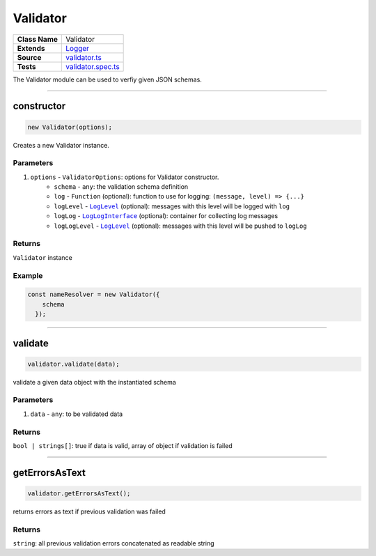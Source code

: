 ================================================================================
Validator
================================================================================

.. list-table:: 
   :widths: auto
   :stub-columns: 1

   * - Class Name
     - Validator
   * - Extends
     - `Logger </common/logger.html>`_
   * - Source
     - `validator.ts <https://github.com/evannetwork/dbcp/tree/master/src/validator.ts>`_
   * - Tests
     - `validator.spec.ts <https://github.com/evannetwork/dbcp/tree/master/src/validator.spec.ts>`_

The Validator module can be used to verfiy given JSON schemas.

------------------------------------------------------------------------------

.. _validator_constructor:

constructor
================================================================================

.. code-block:: typescript

  new Validator(options);

Creates a new Validator instance.

----------
Parameters
----------

#. ``options`` - ``ValidatorOptions``: options for Validator constructor.
    * ``schema`` - ``any``: the validation schema definition
    * ``log`` - ``Function`` (optional): function to use for logging: ``(message, level) => {...}``
    * ``logLevel`` - |source logLevel|_ (optional): messages with this level will be logged with ``log``
    * ``logLog`` - |source logLogInterface|_ (optional): container for collecting log messages
    * ``logLogLevel`` - |source logLevel|_ (optional): messages with this level will be pushed to ``logLog``

-------
Returns
-------

``Validator`` instance

-------
Example
-------

.. code-block:: typescript
  
  const nameResolver = new Validator({
      schema
    });



--------------------------------------------------------------------------------

.. _validator_validate:

validate
===================

.. code-block:: javascript

    validator.validate(data);

validate a given data object with the instantiated schema



----------
Parameters
----------

#. ``data`` - ``any``: to be validated data

-------
Returns
-------

``bool | strings[]``:  true if data is valid, array of object if validation is failed

------------------------------------------------------------------------------

.. _validator_getErrorsAsText:

getErrorsAsText
===================

.. code-block:: javascript

    validator.getErrorsAsText();

returns errors as text if previous validation was failed


-------
Returns
-------

``string``:  all previous validation errors concatenated as readable string


.. required for building markup

.. |source logLevel| replace:: ``LogLevel``
.. _source logLevel: /common/logger.html#loglevel

.. |source logLogInterface| replace:: ``LogLogInterface``
.. _source logLogInterface: /common/logger.html#logloginterface